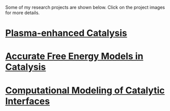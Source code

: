 #+BEGIN_COMMENT
.. title: Research
.. slug: research
.. date: 2018-03-25 21:38:43 UTC-04:00
.. tags: 
.. category: 
.. link: 
.. description: 
.. type: text
.. nocomments: True
#+END_COMMENT

Some of my research projects are shown below. Click on the project images for more details.

* [[../../stories/ammonia-synthesis/index.html][Plasma-enhanced Catalysis]]
[[../../stories/ammonia-synthesis/index.html][https://prtkm.github.io/images/TOC-graphic.png]]

# Ammonia, a precursor to fertilizer, is responsible for feeding a large fraction of the global population. Industrially, ammonia is manufactured by the chemical transformation of nitrogen and hydrogen gases via the Haber-Bosch process. The process typically carried out on the surfaces of solid materials known as catalysts. Even with the best-known catalysts, the process is very energy intensive, and requires very high pressures (100-200 atm) and temperatures (700-800 K) for it to be feasible. Reducing these temperature and pressure requirements are a grand challenge for sustainable ammonia synthesis.

# The central idea behind this research is to assist conventional catalysts (metal nanoparticles on metal oxide supports) by applying an electric discharge (also referred to as a non-thermal plasma). Our hypothesis is the plasma can selectively activate the strong triple bond of the nitrogen molecule by vibrational excitation in a way that is not possible by thermal heating in conventional catalysis. In work completed so far, I have developed a computational model based on quantum mechanical density functional theory (DFT) calculations that incorporates the effect of nitrogen vibrational excitation and knowledge of thermal catalysis. Two key insights emerge from this model. The first is that ammonia synthesis rates in the presence of the plasma are expected to be greatly enhanced over thermal rates for a given bulk temperature and pressure. Second, the optimal catalyst materials and active sites in the presence of plasma excitation may not be the same as those for thermal catalysis. Experimental rate measurements by our collaborators confirm that ammonia is produced over metal catalysts at conditions far removed from Haber-Bosch, and the relative trends in activity are found to be consistent with the predicted trends. The work is among the first examples of the computationally guided design of plasma-catalyst systems.

* [[../../stories/free-energy][Accurate Free Energy Models in Catalysis]]
[[../../stories/free-energy/][https://prtkm.github.io/images/free-energy.png]]

* [[../../stories/interfaces/index.html][Computational Modeling of Catalytic Interfaces]]
[[../../stories/interfaces/][http://prtkm.github.io/images/interfaces.png]]


